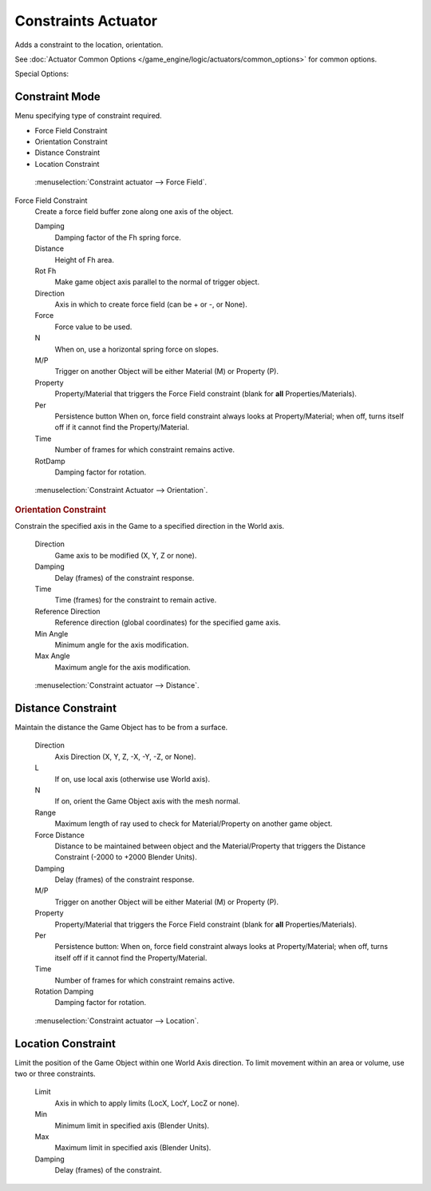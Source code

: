.. _bpy.types.ConstraintActuator.:

********************
Constraints Actuator
********************

Adds a constraint to the location, orientation.

See :doc:`Actuator Common Options </game_engine/logic/actuators/common_options>` for common options.

Special Options:


Constraint Mode
===============

Menu specifying type of constraint required.

- Force Field Constraint
- Orientation Constraint
- Distance Constraint
- Location Constraint

.. figure:: /images/bge_actuator_constraint_forcefield.png
   :width: 271px

   :menuselection:`Constraint actuator --> Force Field`.


Force Field Constraint
   Create a force field buffer zone along one axis of the object.

   Damping
      Damping factor of the Fh spring force.
   Distance
      Height of Fh area.
   Rot Fh
      Make game object axis parallel to the normal of trigger object.
   Direction
      Axis in which to create force field (can be + or -, or None).
   Force
      Force value to be used.
   N
      When on, use a horizontal spring force on slopes.
   M/P
      Trigger on another Object will be either Material (M) or Property (P).
   Property
      Property/Material that triggers the Force Field constraint (blank for **all** Properties/Materials).
   Per
      Persistence button
      When on, force field constraint always looks at Property/Material;
      when off, turns itself off if it cannot find the Property/Material.
   Time
      Number of frames for which constraint remains active.
   RotDamp
      Damping factor for rotation.

.. figure:: /images/bge_actuator_constraint_orientation.png
   :width: 271px

   :menuselection:`Constraint Actuator --> Orientation`.


.. rubric:: Orientation Constraint

Constrain the specified axis in the Game to a specified direction in the World axis.

   Direction
      Game axis to be modified (X, Y, Z or none).
   Damping
      Delay (frames) of the constraint response.
   Time
      Time (frames) for the constraint to remain active.
   Reference Direction
      Reference direction (global coordinates) for the specified game axis.
   Min Angle
      Minimum angle for the axis modification.
   Max Angle
      Maximum angle for the axis modification.

.. figure:: /images/bge_actuator_constraint_distance.jpg
   :width: 271px

   :menuselection:`Constraint actuator --> Distance`.


Distance Constraint
===================

Maintain the distance the Game Object has to be from a surface.

   Direction
      Axis Direction (X, Y, Z, -X, -Y, -Z, or None).
   L
      If on, use local axis (otherwise use World axis).
   N
      If on, orient the Game Object axis with the mesh normal.
   Range
      Maximum length of ray used to check for Material/Property on another game object.
   Force Distance
      Distance to be maintained between object and the Material/Property that triggers the
      Distance Constraint (-2000 to +2000 Blender Units).
   Damping
      Delay (frames) of the constraint response.
   M/P
      Trigger on another Object will be either Material (M) or Property (P).
   Property
      Property/Material that triggers the Force Field constraint (blank for **all** Properties/Materials).
   Per
      Persistence button: When on, force field constraint always looks at Property/Material;
      when off, turns itself off if it cannot find the Property/Material.
   Time
      Number of frames for which constraint remains active.
   Rotation Damping
      Damping factor for rotation.

.. figure:: /images/bge_actuator_constraint_location.png
   :width: 271px

   :menuselection:`Constraint actuator --> Location`.


Location Constraint
===================

Limit the position of the Game Object within one World Axis direction.
To limit movement within an area or volume, use two or three constraints.

   Limit
      Axis in which to apply limits (LocX, LocY, LocZ or none).
   Min
      Minimum limit in specified axis (Blender Units).
   Max
      Maximum limit in specified axis (Blender Units).
   Damping
      Delay (frames) of the constraint.
